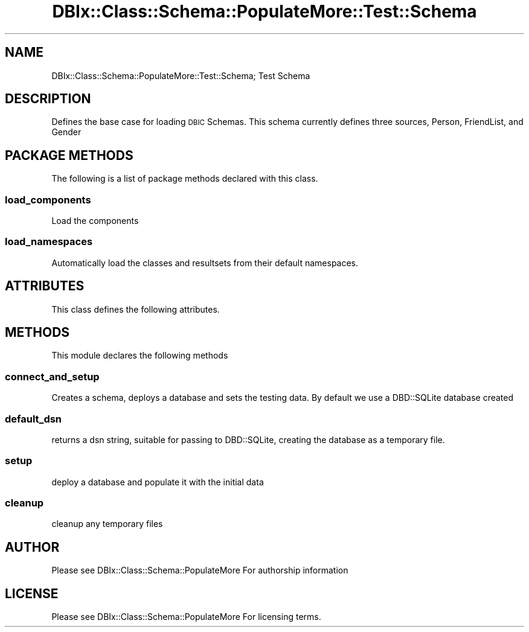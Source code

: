 .\" Automatically generated by Pod::Man 4.14 (Pod::Simple 3.40)
.\"
.\" Standard preamble:
.\" ========================================================================
.de Sp \" Vertical space (when we can't use .PP)
.if t .sp .5v
.if n .sp
..
.de Vb \" Begin verbatim text
.ft CW
.nf
.ne \\$1
..
.de Ve \" End verbatim text
.ft R
.fi
..
.\" Set up some character translations and predefined strings.  \*(-- will
.\" give an unbreakable dash, \*(PI will give pi, \*(L" will give a left
.\" double quote, and \*(R" will give a right double quote.  \*(C+ will
.\" give a nicer C++.  Capital omega is used to do unbreakable dashes and
.\" therefore won't be available.  \*(C` and \*(C' expand to `' in nroff,
.\" nothing in troff, for use with C<>.
.tr \(*W-
.ds C+ C\v'-.1v'\h'-1p'\s-2+\h'-1p'+\s0\v'.1v'\h'-1p'
.ie n \{\
.    ds -- \(*W-
.    ds PI pi
.    if (\n(.H=4u)&(1m=24u) .ds -- \(*W\h'-12u'\(*W\h'-12u'-\" diablo 10 pitch
.    if (\n(.H=4u)&(1m=20u) .ds -- \(*W\h'-12u'\(*W\h'-8u'-\"  diablo 12 pitch
.    ds L" ""
.    ds R" ""
.    ds C` ""
.    ds C' ""
'br\}
.el\{\
.    ds -- \|\(em\|
.    ds PI \(*p
.    ds L" ``
.    ds R" ''
.    ds C`
.    ds C'
'br\}
.\"
.\" Escape single quotes in literal strings from groff's Unicode transform.
.ie \n(.g .ds Aq \(aq
.el       .ds Aq '
.\"
.\" If the F register is >0, we'll generate index entries on stderr for
.\" titles (.TH), headers (.SH), subsections (.SS), items (.Ip), and index
.\" entries marked with X<> in POD.  Of course, you'll have to process the
.\" output yourself in some meaningful fashion.
.\"
.\" Avoid warning from groff about undefined register 'F'.
.de IX
..
.nr rF 0
.if \n(.g .if rF .nr rF 1
.if (\n(rF:(\n(.g==0)) \{\
.    if \nF \{\
.        de IX
.        tm Index:\\$1\t\\n%\t"\\$2"
..
.        if !\nF==2 \{\
.            nr % 0
.            nr F 2
.        \}
.    \}
.\}
.rr rF
.\" ========================================================================
.\"
.IX Title "DBIx::Class::Schema::PopulateMore::Test::Schema 3"
.TH DBIx::Class::Schema::PopulateMore::Test::Schema 3 "2014-10-09" "perl v5.32.0" "User Contributed Perl Documentation"
.\" For nroff, turn off justification.  Always turn off hyphenation; it makes
.\" way too many mistakes in technical documents.
.if n .ad l
.nh
.SH "NAME"
DBIx::Class::Schema::PopulateMore::Test::Schema; Test Schema
.SH "DESCRIPTION"
.IX Header "DESCRIPTION"
Defines the base case for loading \s-1DBIC\s0 Schemas.  This schema currently defines
three sources, Person, FriendList, and Gender
.SH "PACKAGE METHODS"
.IX Header "PACKAGE METHODS"
The following is a list of package methods declared with this class.
.SS "load_components"
.IX Subsection "load_components"
Load the components
.SS "load_namespaces"
.IX Subsection "load_namespaces"
Automatically load the classes and resultsets from their default namespaces.
.SH "ATTRIBUTES"
.IX Header "ATTRIBUTES"
This class defines the following attributes.
.SH "METHODS"
.IX Header "METHODS"
This module declares the following methods
.SS "connect_and_setup"
.IX Subsection "connect_and_setup"
Creates a schema, deploys a database and sets the testing data.  By default we
use a DBD::SQLite database created
.SS "default_dsn"
.IX Subsection "default_dsn"
returns a dsn string, suitable for passing to DBD::SQLite, creating the
database as a temporary file.
.SS "setup"
.IX Subsection "setup"
deploy a database and populate it with the initial data
.SS "cleanup"
.IX Subsection "cleanup"
cleanup any temporary files
.SH "AUTHOR"
.IX Header "AUTHOR"
Please see DBIx::Class::Schema::PopulateMore For authorship information
.SH "LICENSE"
.IX Header "LICENSE"
Please see DBIx::Class::Schema::PopulateMore For licensing terms.
